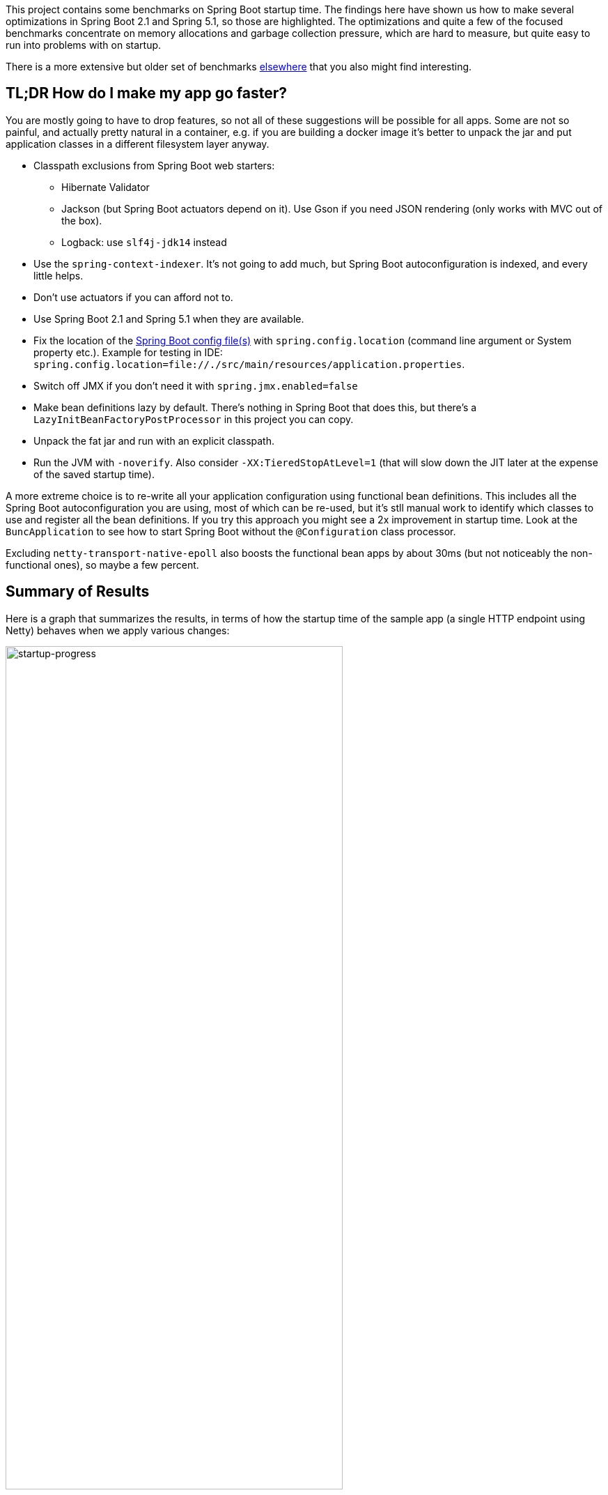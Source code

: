 This project contains some benchmarks on Spring Boot startup time. The
findings here have shown us how to make several optimizations in
Spring Boot 2.1 and Spring 5.1, so those are highlighted. The
optimizations and quite a few of the focused benchmarks concentrate on
memory allocations and garbage collection pressure, which are hard to
measure, but quite easy to run into problems with on startup.

There is a more extensive but older set of benchmarks
https://github.com/dsyer/spring-boot-startup-bench[elsewhere] that you
also might find interesting.

== TL;DR How do I make my app go faster?

You are mostly going to have to drop features, so not all of these
suggestions will be possible for all apps. Some are not so painful,
and actually pretty natural in a container, e.g. if you are building a
docker image it's better to unpack the jar and put application classes
in a different filesystem layer anyway.

* Classpath exclusions from Spring Boot web starters:
  - Hibernate Validator
  - Jackson (but Spring Boot actuators depend on it). Use
    Gson if you need JSON rendering (only works with MVC out of the box).
  - Logback: use `slf4j-jdk14` instead
* Use the `spring-context-indexer`. It's not going to add much, but
Spring Boot autoconfiguration is indexed, and every little helps.
* Don't use actuators if you can afford not to.
* Use Spring Boot 2.1 and Spring 5.1 when they are available.
* Fix the location of the
https://docs.spring.io/spring-boot/docs/current/reference/htmlsingle/#boot-features-external-config-application-property-files[Spring Boot config file(s)]
with `spring.config.location` (command line argument or System property etc.).
Example for testing in IDE:
`spring.config.location=file://./src/main/resources/application.properties`.
* Switch off JMX if you don't need it with `spring.jmx.enabled=false`
* Make bean definitions lazy by default. There's nothing in Spring
Boot that does this, but there's a `LazyInitBeanFactoryPostProcessor`
in this project you can copy.
* Unpack the fat jar and run with an explicit classpath.
* Run the JVM with `-noverify`. Also consider `-XX:TieredStopAtLevel=1`
(that will slow down the JIT later at the expense of the saved startup time).

A more extreme choice is to re-write all your application
configuration using functional bean definitions. This includes all the
Spring Boot autoconfiguration you are using, most of which can be
re-used, but it's stll manual work to identify which classes to use
and register all the bean definitions. If you try this approach you
might see a 2x improvement in startup time. Look at the
`BuncApplication` to see how to start Spring Boot without the
`@Configuration` class processor.

Excluding `netty-transport-native-epoll` also boosts the functional
bean apps by about 30ms (but not noticeably the non-functional ones),
so maybe a few percent.

== Summary of Results

Here is a graph that summarizes the results, in terms of how the
startup time of the sample app (a single HTTP endpoint using Netty)
behaves when we apply various changes:

image::images/startup-progress.png[startup-progress,width=75%]

The blue bars show successive improvements in the vanilla "demo"
sample (a fully-leaded Spring Boot application). Once all the tweaks
are applied we can see approximately a 200ms improvement (>15%).

* The "Demo (baseline)" bar is the first benchmark we measured. It
measures the time to start the app in a fresh class loader, but in a
warm JVM, so it's a little bit quicker in absolute terms than a cold
start (by maybe 10%).

* The "Components" bar is what happens if you use the
`spring.components` index (just by adding `spring-context-indexer` to
the classpath). It's a tiny app so we don't expect a huge effect, but
it is measurable.

* "Lazy" is what happens if you make all bean definitions lazy by
default. Some Spring Boot autoconfiguration is not used at runtime, so
you can save a bit of time by not using it.

* "Tweaks" is the result of applying a few changes to Spring Framework
and Spring Boot (which are pretty similar to what you will probably
find in Spring Boot 2.1 and Spring 5.1). It also includes the JMX and
config file location adjustments.

The red bars are the same app but converted to functional bean
registration. "Bunc" uses Spring Boot and "Func" does not (so it loses
the benefit of config file parsing and other stuff that Spring Boot
does on startup). They represent approximately 2x
improvement over the baseline.

The yellow bar is the same app but started from a completely warm JVM
and the same classloader repeatedly. This is approximately 6.5 times
faster than the baseline (200ms start time). It's a useful yardstick
of what the JVM can do if you allow it to optimize itself. Who knows,
maybe one day the optimizations could be cached and re-loaded quickly
enough for this to be a cold start. Some features of the modern JVM
(JEP 310 for example) are moving in this direction, but unfortunately
are nowhere near achieving the same level of improvement.

== Early Improvements in Spring Boot 2.1

Spring Boot 2.1 is not even in the milestone as this work is being
done, but we have managed to push a few changes into Spring Boot and
Spring Framework 5.1. Here's a quick summary of the startup times:

image::https://docs.google.com/spreadsheets/d/e/2PACX-1vQpSEfx0Y1W9aD3XVyn91-S0jtUp2DRCQSy_W_LMGyMR91YLAQ1mL7MiR1BRd8VzshvtuxzL6WAnlxf/pubchart?oid=1818051570&format=image[startup-2.1.x,width=75%]

The "Freemarker" and "Tomcat" samples are from the Spring Boot
project. The "Demo" and "Bunc" samples are the ones from this project.

This is the effect on heap memory usage (plotting startup time vs max
heap memory):

image::https://docs.google.com/spreadsheets/d/e/2PACX-1vQpSEfx0Y1W9aD3XVyn91-S0jtUp2DRCQSy_W_LMGyMR91YLAQ1mL7MiR1BRd8VzshvtuxzL6WAnlxf/pubchart?oid=1685708082&format=image[heap-size-2.1.x,width=75%]

Note that it is quite possible to run a simple Netty app in 10-12MB
heap with Spring Boot 2.1 (but not with 2.0).

Most if not all the improvements here some from the
`AbstractAutowireCapableBeanFactory` changes (see below for
details). The change is also readily visible in flame graphs from a
profiler (see below for details):

[cols="52a,48a"]
|===
|image::images/flame_20.svg[flame_20]
|image::images/flame_21.svg[flame_21]

| Spring Boot 2.0
| Spring Boot 2.1
|===

The red/brown GC flame on the right is noticeably smaller in Spring
Boot 2.1. This is a sign of less GC pressure caused by the bean
factory change.

== Detailed Notes and Numerical Results

Laptop results:

```
Benchmark               Mode  Cnt  Score   Error  Units
MainBenchmark.demo        ss   10  1.305 ± 0.162   s/op
MainBenchmark.shared      ss   10  0.257 ± 0.094   s/op
```

* "demo" creates a new class loader per application context (so all
the Spring metadata has to be read again because caches get cleared).
* "shared" means the same class loader for all contexts. In principal
this is as fast as we can ever go (things will always be a bit slower
because classes have to be loaded).

Without `spring.components`:

```
Benchmark               Mode  Cnt  Score   Error  Units
MainBenchmark.demo        ss   10  1.331 ± 0.145   s/op
MainBenchmark.shared      ss   10  0.290 ± 0.072   s/op
```

The error bars are large, but there may be a small difference that is
worth keeping, even from such a minor change.

With `LazyInitBeanFactoryPostProcessor` (quite a useful boost):

```
Benchmark               Mode  Cnt  Score   Error  Units
MainBenchmark.demo        ss   10  1.197 ± 0.188   s/op
MainBenchmark.shared      ss   10  0.226 ± 0.067   s/op
```

See also the https://github.com/dsyer/spring-boot-micro-apps[Micro
Apps] repo, where you will find the same sample apps but not the
benchmarks. This makes them easier to just run in an ad-hoc way, if
you want to just mess around. It is also where we are teaching Spring
to play with https://github.com/oracle/graal/[GraalVM].

=== Desktop Results

Vanilla:

```
Benchmark               Mode  Cnt  Score   Error  Units
MainBenchmark.demo        ss   10  0.768 ± 0.110   s/op
MainBenchmark.shared      ss   10  0.159 ± 0.048   s/op
```

and with `LazyInitBeanFactoryPostProcessor`:

```
Benchmark               Mode  Cnt  Score   Error  Units
MainBenchmark.demo        ss   10  0.696 ± 0.068   s/op
MainBenchmark.shared      ss   10  0.131 ± 0.024   s/op
```

== GC Data

Run the app with `-verbose:gc -XX:+PrintGCDetails
-XX:+PrintGCTimeStamps` to see GC pauses. E.g.

```
1.595: [Full GC (System.gc()) [PSYoungGen: 2080K->0K(23552K)] [ParOldGen: 11028K->11106K(55296K)] 13109K->11106K(78848K), [Metaspace: 23083K->23083K(1071104K)], 0.0511875 secs] [Times: user=0.15 sys=0.00, real=0.05 secs] 
```

Total time 200ms.

== Flame Graphs

Download the https://github.com/jvm-profiling-tools/async-profiler[profiler] and run the app with these arguments:

```
-agentpath:<path-to>/async-profiler/build/libasyncProfiler.so=start,svg,file=/tmp/flame.svg,event=cpu,interval=100000 -Ddemo.close=true -Xmx128m -noverify -XX:TieredStopAtLevel=1
```

> HINT: you can click on the flames to zoom in on the stack above
> where you click.

[cols="50a,50a"]
|===
|image::images/flame_vanilla.svg[thread]
|image::images/flame_lazee.svg[lazy]

| Vanilla demo app
| Same but with the `LazyInitBeanFactoryPostProcessor`
|===

Notice the different (thinner) profile for the right hand "rump"
containing `ConfigurationClassPostProcessor`.

There is a `MicroApplication` (no `@Configuration` and no Spring Boot)
that starts up very quickly. Here's a flame graph:

image::images/flame_micro.svg[cpu,width=50%]

Note that there is very little time spent on garbage collection, and
of course nothing from `ConfigurationClassPostProcessor`.

NOTE: if you are using Spring Tool Suite be sure to shut down the
invasive JVM agent attach feature (`Window >> Preferences >> Spring >>
Boot Language Server Extension` uncheck all boxes) before you generate
flame graphs from Java application launchers. Otherwise you get noise
from Eclipse trying to connect to your app and inspect it.

== Ideas

* Up to now the strategy has been "use ASM and cache like crazy, run
everything dynamically". What about precomputing all that stuff?

* `@ComponentScan` -> `spring.components` and it seems to make very
little difference (but every little helps).

* What about `@Import`? A large fraction of configuration class
processing is taken up with `@Import`.

* `BeanInfoFactory` isn't a big footprint on the flame graphs, but
it's not minute either.

* `ConfigurationClassPostProcessor` does a lot of imports and metadata
reading. It always shows up in the flame graphs.

* CGLib: might not be slow at all actually, but it comes in for some
stick generally. Worth a look.

* Webflux is the other big hog in the simple demo application, after
`@Configuration` (Netty itself is relatively fast). Maybe that can be
streamlined as well?

Sifting through some flame graphs and other hints and data points, we
came to the conclusion that there are maybe 3 areas that are worth
some more research:

* `ConfigurationClassPostProcessor` is definitely up there and you can
quite easily change the `MetadataReaderFactory` it uses (Spring Boot
already boosts performance that way). We tried to serialize the
metadata, but the existing implementation is not serializable and
cannot easily be made so. There are some concerns about the fragility
of the annotation metadata implementations that are in use already
(one is ASM based and the other needs classes to be loaded). We need
the ASM-generated data for `ConfigurationClassPostProcessor`.

* CGLib *is* a bit slow, compared to vanilla reflective access. So
replacing the proxies in `@Configuration` processing might be a good
idea. Phil had some code that did this but he thought it didn't make
enough difference to continue (see
https://github.com/philwebb/spring-framework/tree/config-processor[here]).

* Bean creation is expensive still. `BeanWrapper` and `BeanInfo` are
right in the centre of that. There is a `BeanInfo` implementation in
this project (from Phil again) but it doesn't have any measurable
effect. Something else might work. The place to start looking is
`AbstractAutowireCapableBeanFactory` where the `doCreateBean()` method
could be replaced.

* Also Spring Boot condition messages create strings and concatenate
them even if they might never be used. this shows up a GC churn.

* `AnnotationTypeFilter` looks like another potential
optimization. It's >1% of startup time in the fastest app, and all it
needs to know is "Does `@Component` have `@Inherited`?" it seems.

* `MimeTypeUtils` has a `SecureRandom` and it is used by WebFlux to
initialize a codec, which is pretty fundamental, but takes 1.4% of
startup time in the fastest app. Setting
`-Djava.security.egd=file:/dev/./urandom` doesn't help.

* `DispatcherHandler` eagerly initializes a bunch of stuff (handler
mappings etc.) which is the biggest part of the WebFlux startup
flame. It doesn't seem to help much to make it lazy though - the flame
goes away but startup time is not improved.

* `ConfigFileApplicationListener` (5.5%) and
`LoggingApplicationListener` (2.2%) are two big differences between
the non-Boot and Boot samples.

== Hacking AbstractAutowireCapableBeanFactory

See https://jira.spring.io/browse/SPR-16918[SPR-16918]. This little hack:

```java
//            PropertyDescriptor[] filteredPds = filterPropertyDescriptorsForDependencyCheck(
//                    bw, mbd.allowCaching);
            PropertyDescriptor[] filteredPds = new PropertyDescriptor[0];
```

makes things really zippy:

```
Benchmark               Mode  Cnt  Score   Error  Units
MainBenchmark.demo        ss   10  1.234 ± 0.195   s/op
MainBenchmark.boot        ss   10  1.145 ± 0.192   s/op
MainBenchmark.shared      ss   10  0.227 ± 0.070   s/op
```

With that change and some other minor tweaks (see below), you can run
the vanilla `DemoApplication` in 8m of heap (it starts a bit slowly
but runs fine). With 12m heap you see a lot more GC logged, but it
isn't much slower. Flame graph:

image::images/flame_demo.svg[cpu_cached,width=50%]

== Functional Bean Registration

See also https://jira.spring.io/browse/SPR-16973[SPR-16973],
https://jira.spring.io/browse/SPR-8891[SPR-8891],
https://jira.spring.io/browse/SPR-16959[SPR-16959],
https://jira.spring.io/browse/SPR-15197[SPR-15197],
https://jira.spring.io/browse/SPR-17057[SPR-17057],
https://jira.spring.io/browse/SPR-17063[SPR-17063].

Getting rid of as much `@Configuration` as possible would give us a
way to measure the effect of any inefficiencies in that area more
precisely. There is a Spring Boot issue that talks about supporting
functional bean registration for user beans
(https://github.com/spring-projects/spring-boot/issues/8115[Boot#8115]),
but that doesn't cover the autoconfigs. There are some benchmarks
https://github.com/dsyer/spring-boot-startup-bench/blob/master/static/README.adoc[here]
that show how fast an app with functional bean registration can be,
but the conclusion there was that the improvement was more to do with
fewer features. Time to do some more tests.

Here are some results:

```
Benchmark               Mode  Cnt  Score   Error  Units
MainBenchmark.demo        ss   10  1.156 ± 0.203   s/op
MainBenchmark.boot        ss   10  1.115 ± 0.210   s/op
MainBenchmark.manual      ss   10  1.068 ± 0.185   s/op
MainBenchmark.auto        ss   10  0.778 ± 0.202   s/op
MainBenchmark.bunc        ss   10  0.683 ± 0.147   s/op
MainBenchmark.func        ss   10  0.573 ± 0.149   s/op
MainBenchmark.shared      ss   10  0.219 ± 0.070   s/op
```

* "demo" is the canonical `DemoApplication` with `@SpringBootApplication`.

* "boot" uses `SpringApplication` but not
`@EnableAutoConfiguration`. It is a bit quicker (40ms or 4%). The
flame graph for this one has much less GC activity.

* "manual" is the same but gets rid of `SpringApplication`. Another
50ms improvement.

* "bunc" registers all beans in the application directly, by class or
using the functional bean registration API. It uses
`SpringApplication` (so all of Boot except autoconfig, basically), but
it switches off the `ConfigurationClassPostProcessor`.

* "func" creates the application context by hand, forgoing the
benefits of Spring Boot. Results are pretty good (first sample under
1000ms).

* "auto" is a hybrid - it uses functional bean registrations generated
using reflection from existing autoconfiguration. It is fully
automated (unlike "func" and    "bunc") and uses all the features of Spring
Boot. You can try this yourself by using the library
https://github.com/dsyer/spring-boot-auto-reflect[spring-boot-auto-reflect].

Some of the `@Configuration` beans are hard to use without registering
them as beans
(e.g. `WebFluxAutoConfiguration.EnableWebFluxConfiguration`). If you
do register a `@Configuration` manually (not using `@Import` or
`@ComponentScan`) there is still some post processing and reflective
calling of `@Bean` methods etc., but the CGLib proxy is skipped (might
have side effects, so probably not a good idea in general).

Here are some flame graphs from the functional bean samples:

[cols="33a,33a,33a"]
|===
|image::images/flame_func.svg[func]
|image::images/flame_bunc.svg[bunc]
|image::images/flame_auto.svg[auto]

| "func"
| "bunc"
| "auto"
|===

Note that `ConfigurationClassPostProcessor` is not used at all. If it
was it would still account for 6% of the startup time because it
inspects every bean in the context, even though there we know there
are no `@Configuration` classes. To achieve this extra optimization
the user has to ensure that the application context is not one of the
annotation register implementations
(e.g. `ReactiveWebServerApplicationContext` instead of
`AnnotationConfigReactiveWebServerApplicationContext`) but also that
it does register an `AutowiredAnnotationBeanPostProcessor`.

The biggest flame on the "func" app graph was
`@ConfigurationProperties` processing (9%), but most of that was
initializing the conversion service, which is done in a background
thread in a Boot app. The timing shown above puts it in a background
thread (saving about 50ms).

We suspect that the difference between "demo" (vanilla) and "boot"
is condition processing, and that string manipulation can be removed
or optimized in Boot to reduce or eliminate that. Attempting to
collect evidence for this has so far failed. E.g. using this
https://github.com/wilkinsona/spring-boot/tree/empty-condition-messages[branch
of Spring Boot] didn't have much impact on any but the "boot" sample
(it should have improved the "demo" sample as much or more).

The biggest flame in the "boot" graph that isn't in the "manual" one
is from `BackgroundPreinitializer`. That's in a background thread, so
it isn't obviously going to slow down the startup, but if it causes
extra GC pressure, in particular that could be bad. See
https://github.com/spring-projects/spring-boot/issues/13423[spring-boot#1423]. It
makes quite a big difference (about 60ms). The data above already
include this improvement.

You can start the `FuncApplication` in 12m heap without degrading
it. It runs in 8m but a bit slower, much slower in 6m, and fails to
start in 4m. GC is down to 3% of startup time in the "func" sample,
and 8% in "demo" (the fully-leaded `DemoApplication`).

With the `LazyInitBeanFactoryPostProcessor`:

```
Benchmark               Mode  Cnt  Score   Error  Units
MainBenchmark.bunc        ss   10  0.653 ± 0.154   s/op
MainBenchmark.func        ss   10  0.523 ± 0.132   s/op
```

In all 17 beans are not created in "bunc" on startup, compared to when

the lazy processor is not registered:

```
com.example.func.ReactorConfiguration
com.google.gson.Gson
com.google.gson.GsonBuilder
org.springframework.boot.autoconfigure.gson.GsonBuilderCustomizer
org.springframework.boot.autoconfigure.gson.GsonProperties
org.springframework.boot.autoconfigure.http.HttpEncodingProperties
org.springframework.boot.autoconfigure.http.HttpMessageConverters
org.springframework.boot.autoconfigure.reactor.core.ReactorCoreProperties
org.springframework.boot.web.client.RestTemplateBuilder
org.springframework.core.ReactiveAdapterRegistry
org.springframework.format.support.FormattingConversionService
org.springframework.http.converter.StringHttpMessageConverter
org.springframework.http.converter.json.GsonHttpMessageConverter
org.springframework.validation.Validator
org.springframework.web.reactive.accept.RequestedContentTypeResolver
org.springframework.web.reactive.config.WebFluxConfigurer
org.springframework.web.reactive.function.client.WebClient$Builder
```

Some of those might be needed if a JSON request was ever processed (it
won't be in this app). Some will never be needed
(e.g. `RestTemplateBuilder`).

== ConfigurationClassPostProcessor

We created a custom `ConfigurationClassPostProcessor` that only
processes classes that are present in spring.components. It doesn't
make much difference in a vanilla Spring Boot app. But if you use it
in an app that doesn't have any `@Configuration` it doesn't cost
anything (unlike the vanilla CCPP). Spring Boot jars have
`spring.components` so this optimization doesn't affect the
functionality. Details:

```java

	public void enhanceConfigurationClasses(ConfigurableListableBeanFactory beanFactory) {
		...
		CandidateComponentsIndex index = CandidateComponentsIndexLoader.loadIndex(null);
		Set<String> components = index.getCandidateTypes("", Component.class.getName());
		for (String beanName : beanFactory.getBeanDefinitionNames()) {
			BeanDefinition beanDef = beanFactory.getBeanDefinition(beanName);
			if (!components.contains(beanDef.getBeanClassName())) {
				continue;
			}
            ...
```

The small apps in this benchmark do not benefit from this
customization, and might even be slightly slower because they need to
read the index.

== ConfigFileApplicationListener

See
https://github.com/spring-projects/spring-boot/issues/13436[Boot#13436].

`ConfigFileApplicationListener` creates a "description" of each
resource that it attempts to load. In a tight loop 40% of sampled time
goes to just creating the description (and 12% even when there is a
single config location). It turns out to be extremely inefficient
because of the use of `String.format` and `ResourceUtils.toURI` (both
are expensive). The description is only logged by default if the file
is found, so it isn't even used most of the time. I would recommend
just using the "location" instead which is always available and always
fairly descriptive of the resource, and costs nothing to compute.

The other main source of inefficiency is `ClassPathResource.exists()`
(25% sampled time). To fix that would be more involved - we'd probably
have to index the jars at build time or something. Might be worth
it. There's a workaround for users, though - if you know the locations
of the config files in the file system, you can skip searching the
classpath by specifying `spring.config.location` explicitly.

Result of optimizing `ConfigFileApplicationListener` description, and
setting `spring.config.location` explicitly (N.B. "func" is not
affected, which is expected):

```
Benchmark               Mode  Cnt  Score   Error  Units
MainBenchmark.boot        ss   10  1.074 ± 0.200   s/op
MainBenchmark.bunc        ss   10  0.631 ± 0.139   s/op
MainBenchmark.func        ss   10  0.571 ± 0.147   s/op
MainBenchmark.demo        ss   10  1.128 ± 0.209   s/op
MainBenchmark.manual      ss   10  1.014 ± 0.141   s/op
MainBenchmark.shared      ss   10  0.209 ± 0.067   s/op
```

Also, the `ApplicationConversionService` shows up in the flame graph
of "bunc" via `ConfigFileApplicationListener`, which uses it
indirectly through a `Binder`. The `Binder` in that listener in total
accounts for 1.5% of the startup time in "bunc", which seems
excessive. Adding the shared `ApplicationConversionService`
initialization to the `BackgroundPreinitializer` didn't help.

=== CloudFoundryVcapEnvironmentPostProcessor

See https://github.com/spring-projects/spring-boot/issues/13437[Boot#13437].

`CloudFoundryVcapEnvironmentPostProcessor` only needs to parse JSON if
it finds that the app is running in Cloud Foundry. But it always
instantiates a JSON parser in the class init, which is potentially
wasteful (2% of startup time in a really basic webflux app using
functional bean registration instead of autoconfig).

== LoggingApplicationListener

Apparently an app starts up quicker (20ms or so) if there are no
`logging.level` bindings.

== GenericApplicationListenerAdapter

See https://jira.spring.io/browse/SPR-16970[SPR-16970],
https://jira.spring.io/browse/SPR-17070[SPR-17070] and
https://github.com/spring-projects/spring-boot/issues/13566[Boot#13566].

There's a lot of cacheing already in
`AbstractApplicationEventMulticaster`, but it still shows up as a blip
on the flame graphs (roughly 3% of `BuncApplication`). Every
`ApplicationListener` is queried to compute its event type for every
event that is processed (if it is not already a
`GenericApplicationListener`, which most are not). The computation of
the generic type is what fills the flame
graph. `GenericApplicationListenerAdapter` and/or
`AbstractApplicationEventMulticaster` could probably be optimized to
improve this.

Spring Boot exacerbates this by having 2
`ApplicationEventMulticasters` (one in `EventPublishingRunListener`
and one in the actual `ApplicationContext`).

Some of the Boot listeners could be implemented as
`SmartApplicationListener` to avoid the cost of looking up the generic
type information.

It might also help to use a different callback
(e.g. `SpringApplicationRunListener` or
`ApplicationContextInitializer`) instead of
`ApplicationListener`. E.g. `LiquibaseServiceLocatorApplicationListener`
is queried multiple times in a vanilla Boot app, only to do nothing
because Liquibase is not present.

== Binder

See https://github.com/spring-projects/spring-boot/issues/13565[Boot#13565].

Spring Boot uses `Binder.bind()` at a very early stage in quite a lot
of places. `SpringApplication` itself, `LoggingApplicationListener`,
`ConfigFileApplicationListener` and `AnsiOutputApplicationListener`
all get used early and their combined use of `Binder` adds up to more
than 5% of the startup time in `BuncApplication`. If `Binder` could be
replaced with a simple call to `Environment.getProperty()` it would be
much faster - we tried this with `ConfigFileApplicationListener` with
positive results, but that caused test failures in Spring Boot, so the
binder is doing something clever that is necessary in at least some
corner cases.

Benchmark for extracting a `String[]` from an `Environment` property:

```
Benchmark                Mode  Cnt       Score       Error  Units
BinderBenchmark.binder  thrpt    5    1942.687 ±   333.568  ops/s
BinderBenchmark.direct  thrpt    5  286815.982 ± 36887.052  ops/s
BinderBenchmark.map     thrpt    5   16381.371 ±  3743.830  ops/s
BinderBenchmark.wrapped thrpt    5   15568.784 ±   580.370  ops/s
```

The "direct" sample uses `Environment.getProperty()`, and the "binder
sample uses `Binder.bind()`. The "map" benchmark uses a
MapConfigurationPropertySource instead of the full Environment (I
noticed this pattern in XADataSourceAutoConfiguration). It's only 10x
faster, but that's a step in the right direction. Maybe that's a hint
about how to improve it, especially for the early bindings.  It's
almost as fast if you just wrap the Environment in a
ConfigurationPropertySource that simply mirrors
Environment.getProperty() (the "wrapped" benchmark);

== JVM Command Line

The benchmarks so far do not tweak the JVM command line, and we know
from other benchmarks that you can spped things up on startup quite a
lot doing that.

With all the problems above worked around in some way (e.g. replacing
Spring Boot listeners and Spring Framework bean factory), here's the
result with

```
$ java -noverify -XX:TieredStopAtLevel=1 -Djava.security.egd=file:/dev/./urandom -jar target/benchmarks.jar MainBenchmark
```

```
Benchmark           Mode  Cnt  Score   Error  Units
MainBenchmark.demo    ss   10  0.661 ± 0.056   s/op
MainBenchmark.bunc    ss   10  0.369 ± 0.054   s/op
MainBenchmark.func    ss   10  0.304 ± 0.045   s/op
```

== Tomcat

Using Tomcat instead of Netty is an interesting experiment. Here's the
result (from the "tomcat" branch):

```
Benchmark             Mode  Cnt  Score   Error  Units
MainBenchmark.boot      ss   10  0.698 ± 0.062   s/op
MainBenchmark.bunc      ss   10  0.432 ± 0.037   s/op
MainBenchmark.demo      ss   10  0.706 ± 0.049   s/op
MainBenchmark.func      ss   10  0.389 ± 0.028   s/op
MainBenchmark.manual    ss   10  0.641 ± 0.027   s/op
MainBenchmark.shared    ss   10  0.130 ± 0.040   s/op
```

Compare the latest results from master (50ms faster):

```
Benchmark             Mode  Cnt  Score   Error  Units
MainBenchmark.boot      ss   10  0.632 ± 0.052   s/op
MainBenchmark.bunc      ss   10  0.380 ± 0.023   s/op
MainBenchmark.demo      ss   10  0.663 ± 0.055   s/op
MainBenchmark.func      ss   10  0.338 ± 0.032   s/op
MainBenchmark.manual    ss   10  0.601 ± 0.044   s/op
MainBenchmark.shared    ss   10  0.132 ± 0.035   s/op
```

From the flame graphs, it looks like lot of the difference comes from
additional GC pressure.  We can also try with MVC (results from "mvc"
branch):

```
Benchmark             Mode  Cnt  Score   Error  Units
MainBenchmark.boot      ss   10  0.827 ± 0.075   s/op
MainBenchmark.bunc      ss   10  0.465 ± 0.042   s/op
MainBenchmark.demo      ss   10  0.874 ± 0.091   s/op
MainBenchmark.func      ss   10  0.414 ± 0.038   s/op
MainBenchmark.manual    ss   10  0.775 ± 0.058   s/op
MainBenchmark.shared    ss   10  0.162 ± 0.042   s/op
```

N.B. this doesn't compile on the command line. You have to use the IDE
to compile and then `mvn install` to build the jar.

The MVC apps are slower than the reactive ones, by a quite a bit. They
load more classes and have more beans. The GC pressure is also still a
problem. Both Jetty and Undertow perform pretty much identically to
Tomcat.

== Flight Recorder

Start your app with the Oracle JDK and some special flags

```
-XX:+UnlockCommercialFeatures -XX:+FlightRecorder -XX:StartFlightRecording=delay=0s,duration=120s,name=recording,filename=/tmp/recording.jfr,settings=profile
```

and it will record data in a form that can be read by `jmc` (from the JDK distro). You can open it up and see useful graphical presentations like this:

image::images/jmc.png[jmc,width=60%]

The sampling isn't as accurate as async profiler, so you get variable
results for short startups. If you can run the process in a tight
loop, so the thing you are trying to probe lasts a bit longer, then
that will help. We have been able to find GC pressure sources and
squish them this way (e.g. the `AbstractAutowireCapableBeanFactory`
optimizations came from this approach).

Useful link: https://docs.oracle.com/javase/8/docs/technotes/guides/troubleshoot/tooldescr004.html#BABHCDEA

== Serializable Class Metadata

Using Kryo we were able to cache and re-load configuration class
metadata using a custom `MetadataReaderFactory`. The results are so
far inconclusive. The cost of serialization is close to the cost
of the ASM processing, so nothing is gained.

```
Benchmark               Mode  Cnt  Score   Error  Units
MainBenchmark.demo        ss   10  1.294 ± 0.095   s/op
MainBenchmark.shared      ss   10  0.264 ± 0.075   s/op
```

Flame graphs with `alloc=cpu`, with the cache:

image::images/flame_cached.svg[cpu_cached,width=50%]

Notice the large fraction of the samples in `GCTaskThread::run`
(19.47% of the total startup time).

The cached flamegraph doesn't look very different from the vanilla
one. The metadata in the cache probably contains all the warts of the
dynamically computed one, in terms of memory usage. It still has all
those ASM `Type` instances for example, so maybe we need a more
efficient representation of `AnnotationMetadata` and `ClassMetadata`
to take advantage of this kind of strategy.

Raw benchmarks for different metadata reading strategies:

```
Benchmark                     Mode  Cnt   Score    Error  Units
MetadataBenchmark.caching    thrpt   10  29.240 ± 13.408  ops/s
MetadataBenchmark.kryo       thrpt   10  65.272 ± 24.374  ops/s
MetadataBenchmark.reference  thrpt   10  48.779 ± 23.635  ops/s
MetadataBenchmark.simple     thrpt   10  27.544 ± 13.063  ops/s
```

The error bars are large but the averages are consistent between
runs. It's still warming up the JIT as it runs and it's not clear we
actually want it to be warm (it will never be warm on a cold
start). Key:

* "caching": used by Spring by default (and for `@ComponentScan` also in Spring Boot)

* "kryo": is the special cache of serialized metadata

* "reference": used by Spring Boot for `ConfigurationClassPostProcessor`, efficient reference-based cache of the ASM data

* "simple" is the raw ASM reader.

== Bean Creation Benchmarks

Create a `Bean` and inject a `Foo` into it:

```
Benchmark                       Mode  Cnt           Score           Error  Units
BeanCreationBenchmark.bare     thrpt    5  2863559599.756 ± 283985900.459  ops/s
BeanCreationBenchmark.cglib    thrpt    5      516603.359 ±      6503.198  ops/s
BeanCreationBenchmark.proxy    thrpt    5      565993.698 ±     53195.230  ops/s
BeanCreationBenchmark.reflect  thrpt    5     9968507.609 ±    133542.774  ops/s
BeanCreationBenchmark.simple   thrpt    5     4066914.320 ±    589505.416  ops/s
```

Key:

* "bare": just uses `new MyBean(foo)`

* "cglib": creates a CGLib proxy of `MyBean` and calls `setFoo(foo)`

* "proxy": same but for a JDK proxy

* "reflect": calls the constructor reflectively

* "simple": uses `DefaultListableBeanFactory.createBean()` to create a `MyBean` instance

Learnings:

* Proxies are slow - almost 20 times slower than vanilla reflection. CGLib isn't much different than JDK proxies (it used to be much slower).

* The `BeanFactory` is more than twice as slow as manually using reflection to create the bean. The difference might be in the use of `BeanInfo`, which always shows up on flame graphs.

* Reflection is 300 times slower than pure compiled bytecode.

A factor of 2 is almost not worth chasing at this level. A factor of
20 probably is. Ditto 300. So we should try to avoid proxies as much
as possible, and reflection. These results are probably independent of
the GC issues experienced by the full Spring Boot application startup.

== Java 10 Features

Java 10 is slower than Java 8 in general (so far at least), but it has
some features that might be useful to improve startup time.

One is Class Data Sharing:

```
$ CP=target/benchmarks.jar
$ java -Xshare:off -XX:+UseAppCDS -XX:DumpLoadedClassList=target/hello.lst -Ddemo.close=true -cp $CP com.example.func.FuncApplication
$ java -Xshare:dump -XX:+UseAppCDS -XX:SharedClassListFile=target/hello.lst -XX:SharedArchiveFile=target/hello.jsa -cp $CP com.example.func.FuncApplication
$ java -noverify -XX:TieredStopAtLevel=1 -Xshare:on -XX:+UseAppCDS -XX:SharedArchiveFile=target/hello.jsa -cp $CP com.example.func.FuncApplication
...
INFO: Netty started on port(s): 8080
Benchmark app started
Started HttpServer: 396ms
```

Compared with about 600ms without the CDS (with Java 8 and no CDS it is 500ms).

The other is Ahead of Time Compilation:

```
$ java -XX:DumpLoadedClassList=target/app.classlist -cp $CP com.example.func.FuncApplication
$ jaotc --output target/libDemo.so -J-cp -J$CP `cat target/app.classlist | sed -e 's,/,.,g'`
$ java -noverify -XX:TieredStopAtLevel=1 -XX:AOTLibrary=target/libDemo.so -cp $CP com.example.func.FuncApplication
Benchmark app started
Started HttpServer: 476ms
```

So better than 600ms, but not much faster than Java 8. One reason it
isn't a huge effect is that only the JDK classes are compiled (you
still need commercial features to compile application classes).
